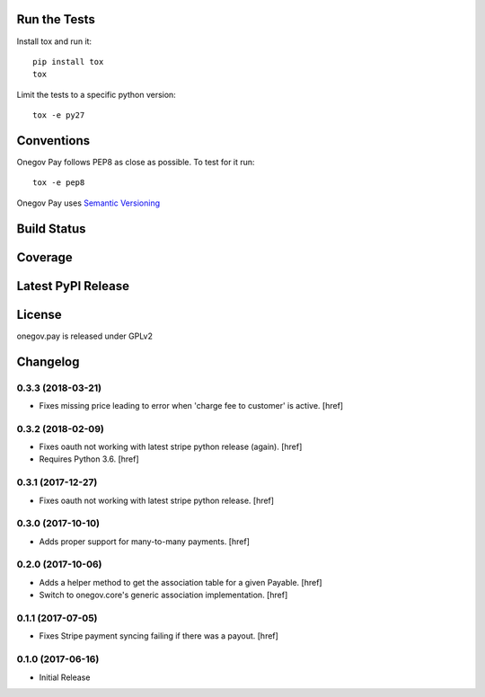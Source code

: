 

Run the Tests
-------------

Install tox and run it::

    pip install tox
    tox

Limit the tests to a specific python version::

    tox -e py27

Conventions
-----------

Onegov Pay follows PEP8 as close as possible. To test for it run::

    tox -e pep8

Onegov Pay uses `Semantic Versioning <http://semver.org/>`_

Build Status
------------

.. image:: https://travis-ci.org/OneGov/onegov.pay.png
  :target: https://travis-ci.org/OneGov/onegov.pay
  :alt: Build Status

Coverage
--------

.. image:: https://coveralls.io/repos/OneGov/onegov.pay/badge.png?branch=master
  :target: https://coveralls.io/r/OneGov/onegov.pay?branch=master
  :alt: Project Coverage

Latest PyPI Release
-------------------

.. image:: https://badge.fury.io/py/onegov.pay.svg
    :target: https://badge.fury.io/py/onegov.pay
    :alt: Latest PyPI Release

License
-------
onegov.pay is released under GPLv2

Changelog
---------

0.3.3 (2018-03-21)
~~~~~~~~~~~~~~~~~~~~~

- Fixes missing price leading to error when 'charge fee to customer' is active.
  [href]

0.3.2 (2018-02-09)
~~~~~~~~~~~~~~~~~~~~~

- Fixes oauth not working with latest stripe python release (again).
  [href]

- Requires Python 3.6.
  [href]

0.3.1 (2017-12-27)
~~~~~~~~~~~~~~~~~~~~~

- Fixes oauth not working with latest stripe python release.
  [href]

0.3.0 (2017-10-10)
~~~~~~~~~~~~~~~~~~~~~

- Adds proper support for many-to-many payments.
  [href]

0.2.0 (2017-10-06)
~~~~~~~~~~~~~~~~~~~~~

- Adds a helper method to get the association table for a given Payable.
  [href]

- Switch to onegov.core's generic association implementation.
  [href]

0.1.1 (2017-07-05)
~~~~~~~~~~~~~~~~~~~~~

- Fixes Stripe payment syncing failing if there was a payout.
  [href]

0.1.0 (2017-06-16)
~~~~~~~~~~~~~~~~~~~~~

- Initial Release


